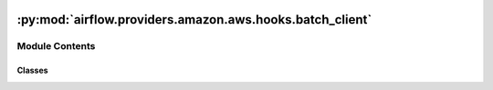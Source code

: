  .. Licensed to the Apache Software Foundation (ASF) under one
    or more contributor license agreements.  See the NOTICE file
    distributed with this work for additional information
    regarding copyright ownership.  The ASF licenses this file
    to you under the Apache License, Version 2.0 (the
    "License"); you may not use this file except in compliance
    with the License.  You may obtain a copy of the License at

 ..   http://www.apache.org/licenses/LICENSE-2.0

 .. Unless required by applicable law or agreed to in writing,
    software distributed under the License is distributed on an
    "AS IS" BASIS, WITHOUT WARRANTIES OR CONDITIONS OF ANY
    KIND, either express or implied.  See the License for the
    specific language governing permissions and limitations
    under the License.

:py:mod:`airflow.providers.amazon.aws.hooks.batch_client`
=========================================================

.. py:module:: airflow.providers.amazon.aws.hooks.batch_client

.. autoapi-nested-parse::

   A client for AWS Batch services.

   .. seealso::

       - https://boto3.amazonaws.com/v1/documentation/api/latest/guide/configuration.html
       - https://boto3.amazonaws.com/v1/documentation/api/latest/reference/services/batch.html
       - https://docs.aws.amazon.com/batch/latest/APIReference/Welcome.html



Module Contents
---------------

Classes
~~~~~~~

.. autoapisummary::

   airflow.providers.amazon.aws.hooks.batch_client.BatchProtocol
   airflow.providers.amazon.aws.hooks.batch_client.BatchClientHook




.. py:class:: BatchProtocol


   Bases: :py:obj:`airflow.typing_compat.Protocol`

   A structured Protocol for ``boto3.client('batch') -> botocore.client.Batch``.

   This is used for type hints on :py:meth:`.BatchClient.client`; it covers
   only the subset of client methods required.

   .. seealso::

       - https://mypy.readthedocs.io/en/latest/protocols.html
       - https://boto3.amazonaws.com/v1/documentation/api/latest/reference/services/batch.html

   .. py:method:: describe_jobs(jobs)

      Get job descriptions from AWS Batch.

      :param jobs: a list of JobId to describe

      :return: an API response to describe jobs


   .. py:method:: get_waiter(waiterName)

      Get an AWS Batch service waiter.

      :param waiterName: The name of the waiter.  The name should match
          the name (including the casing) of the key name in the waiter
          model file (typically this is CamelCasing).

      :return: a waiter object for the named AWS Batch service

      .. note::
          AWS Batch might not have any waiters (until botocore PR-1307 is released).

          .. code-block:: python

              import boto3

              boto3.client("batch").waiter_names == []

      .. seealso::

          - https://boto3.amazonaws.com/v1/documentation/api/latest/guide/clients.html#waiters
          - https://github.com/boto/botocore/pull/1307


   .. py:method:: submit_job(jobName, jobQueue, jobDefinition, arrayProperties, parameters, containerOverrides, tags)

      Submit a Batch job.

      :param jobName: the name for the AWS Batch job

      :param jobQueue: the queue name on AWS Batch

      :param jobDefinition: the job definition name on AWS Batch

      :param arrayProperties: the same parameter that boto3 will receive

      :param parameters: the same parameter that boto3 will receive

      :param containerOverrides: the same parameter that boto3 will receive

      :param tags: the same parameter that boto3 will receive

      :return: an API response


   .. py:method:: terminate_job(jobId, reason)

      Terminate a Batch job.

      :param jobId: a job ID to terminate

      :param reason: a reason to terminate job ID

      :return: an API response



.. py:class:: BatchClientHook(*args, max_retries = None, status_retries = None, **kwargs)


   Bases: :py:obj:`airflow.providers.amazon.aws.hooks.base_aws.AwsBaseHook`

   Interact with AWS Batch.

   Provide thick wrapper around :external+boto3:py:class:`boto3.client("batch") <Batch.Client>`.

   :param max_retries: exponential back-off retries, 4200 = 48 hours;
       polling is only used when waiters is None
   :param status_retries: number of HTTP retries to get job status, 10;
       polling is only used when waiters is None

   .. note::
       Several methods use a default random delay to check or poll for job status, i.e.
       ``random.uniform(DEFAULT_DELAY_MIN, DEFAULT_DELAY_MAX)``
       Using a random interval helps to avoid AWS API throttle limits
       when many concurrent tasks request job-descriptions.

       To modify the global defaults for the range of jitter allowed when a
       random delay is used to check Batch job status, modify these defaults, e.g.:
       .. code-block::

           BatchClient.DEFAULT_DELAY_MIN = 0
           BatchClient.DEFAULT_DELAY_MAX = 5

       When explicit delay values are used, a 1 second random jitter is applied to the
       delay (e.g. a delay of 0 sec will be a ``random.uniform(0, 1)`` delay.  It is
       generally recommended that random jitter is added to API requests.  A
       convenience method is provided for this, e.g. to get a random delay of
       10 sec +/- 5 sec: ``delay = BatchClient.add_jitter(10, width=5, minima=0)``

   Additional arguments (such as ``aws_conn_id``) may be specified and
   are passed down to the underlying AwsBaseHook.

   .. seealso::
       - :class:`airflow.providers.amazon.aws.hooks.base_aws.AwsBaseHook`
       - https://docs.aws.amazon.com/general/latest/gr/api-retries.html
       - https://aws.amazon.com/blogs/architecture/exponential-backoff-and-jitter/

   .. py:property:: client
      :type: BatchProtocol | botocore.client.BaseClient

      An AWS API client for Batch services.

      :return: a boto3 'batch' client for the ``.region_name``


   .. py:attribute:: MAX_RETRIES
      :value: 4200



   .. py:attribute:: STATUS_RETRIES
      :value: 10



   .. py:attribute:: DEFAULT_DELAY_MIN
      :value: 1



   .. py:attribute:: DEFAULT_DELAY_MAX
      :value: 10



   .. py:attribute:: FAILURE_STATE
      :value: 'FAILED'



   .. py:attribute:: SUCCESS_STATE
      :value: 'SUCCEEDED'



   .. py:attribute:: RUNNING_STATE
      :value: 'RUNNING'



   .. py:attribute:: INTERMEDIATE_STATES
      :value: ('SUBMITTED', 'PENDING', 'RUNNABLE', 'STARTING')



   .. py:attribute:: COMPUTE_ENVIRONMENT_TERMINAL_STATUS
      :value: ('VALID', 'DELETED')



   .. py:attribute:: COMPUTE_ENVIRONMENT_INTERMEDIATE_STATUS
      :value: ('CREATING', 'UPDATING', 'DELETING')



   .. py:attribute:: JOB_QUEUE_TERMINAL_STATUS
      :value: ('VALID', 'DELETED')



   .. py:attribute:: JOB_QUEUE_INTERMEDIATE_STATUS
      :value: ('CREATING', 'UPDATING', 'DELETING')



   .. py:method:: terminate_job(job_id, reason)

      Terminate a Batch job.

      :param job_id: a job ID to terminate

      :param reason: a reason to terminate job ID

      :return: an API response


   .. py:method:: check_job_success(job_id)

      Check the final status of the Batch job.

      Return True if the job 'SUCCEEDED', else raise an AirflowException.

      :param job_id: a Batch job ID

      :raises: AirflowException


   .. py:method:: wait_for_job(job_id, delay = None, get_batch_log_fetcher = None)

      Wait for Batch job to complete.

      :param job_id: a Batch job ID

      :param delay: a delay before polling for job status

      :param get_batch_log_fetcher : a method that returns batch_log_fetcher

      :raises: AirflowException


   .. py:method:: poll_for_job_running(job_id, delay = None)

      Poll for job running.

      The status that indicates a job is running or already complete are: 'RUNNING'|'SUCCEEDED'|'FAILED'.

      So the status options that this will wait for are the transitions from:
      'SUBMITTED'>'PENDING'>'RUNNABLE'>'STARTING'>'RUNNING'|'SUCCEEDED'|'FAILED'

      The completed status options are included for cases where the status
      changes too quickly for polling to detect a RUNNING status that moves
      quickly from STARTING to RUNNING to completed (often a failure).

      :param job_id: a Batch job ID

      :param delay: a delay before polling for job status

      :raises: AirflowException


   .. py:method:: poll_for_job_complete(job_id, delay = None)

      Poll for job completion.

      The status that indicates job completion are: 'SUCCEEDED'|'FAILED'.

      So the status options that this will wait for are the transitions from:
      'SUBMITTED'>'PENDING'>'RUNNABLE'>'STARTING'>'RUNNING'>'SUCCEEDED'|'FAILED'

      :param job_id: a Batch job ID

      :param delay: a delay before polling for job status

      :raises: AirflowException


   .. py:method:: poll_job_status(job_id, match_status)

      Poll for job status using an exponential back-off strategy (with max_retries).

      :param job_id: a Batch job ID

      :param match_status: a list of job status to match; the Batch job status are:
          'SUBMITTED'|'PENDING'|'RUNNABLE'|'STARTING'|'RUNNING'|'SUCCEEDED'|'FAILED'


      :raises: AirflowException


   .. py:method:: get_job_description(job_id)

      Get job description (using status_retries).

      :param job_id: a Batch job ID

      :return: an API response for describe jobs

      :raises: AirflowException


   .. py:method:: parse_job_description(job_id, response)
      :staticmethod:

      Parse job description to extract description for job_id.

      :param job_id: a Batch job ID

      :param response: an API response for describe jobs

      :return: an API response to describe job_id

      :raises: AirflowException


   .. py:method:: get_job_awslogs_info(job_id)


   .. py:method:: get_job_all_awslogs_info(job_id)

      Parse job description to extract AWS CloudWatch information.

      :param job_id: AWS Batch Job ID


   .. py:method:: add_jitter(delay, width = 1, minima = 0)
      :staticmethod:

      Use delay +/- width for random jitter.

      Adding jitter to status polling can help to avoid
      AWS Batch API limits for monitoring Batch jobs with
      a high concurrency in Airflow tasks.

      :param delay: number of seconds to pause;
          delay is assumed to be a positive number

      :param width: delay +/- width for random jitter;
          width is assumed to be a positive number

      :param minima: minimum delay allowed;
          minima is assumed to be a non-negative number

      :return: uniform(delay - width, delay + width) jitter
          and it is a non-negative number


   .. py:method:: delay(delay = None)
      :staticmethod:

      Pause execution for ``delay`` seconds.

      :param delay: a delay to pause execution using ``time.sleep(delay)``;
          a small 1 second jitter is applied to the delay.

      .. note::
          This method uses a default random delay, i.e.
          ``random.uniform(DEFAULT_DELAY_MIN, DEFAULT_DELAY_MAX)``;
          using a random interval helps to avoid AWS API throttle limits
          when many concurrent tasks request job-descriptions.


   .. py:method:: exponential_delay(tries)
      :staticmethod:

      Apply an exponential back-off delay, with random jitter.

      There is a maximum interval of 10 minutes (with random jitter between 3 and 10 minutes).
      This is used in the :py:meth:`.poll_for_job_status` method.

      Examples of behavior:

      .. code-block:: python

          def exp(tries):
              max_interval = 600.0  # 10 minutes in seconds
              delay = 1 + pow(tries * 0.6, 2)
              delay = min(max_interval, delay)
              print(delay / 3, delay)


          for tries in range(10):
              exp(tries)

          #  0.33  1.0
          #  0.45  1.35
          #  0.81  2.44
          #  1.41  4.23
          #  2.25  6.76
          #  3.33 10.00
          #  4.65 13.95
          #  6.21 18.64
          #  8.01 24.04
          # 10.05 30.15

      .. seealso::

          - https://docs.aws.amazon.com/general/latest/gr/api-retries.html
          - https://aws.amazon.com/blogs/architecture/exponential-backoff-and-jitter/

      :param tries: Number of tries
